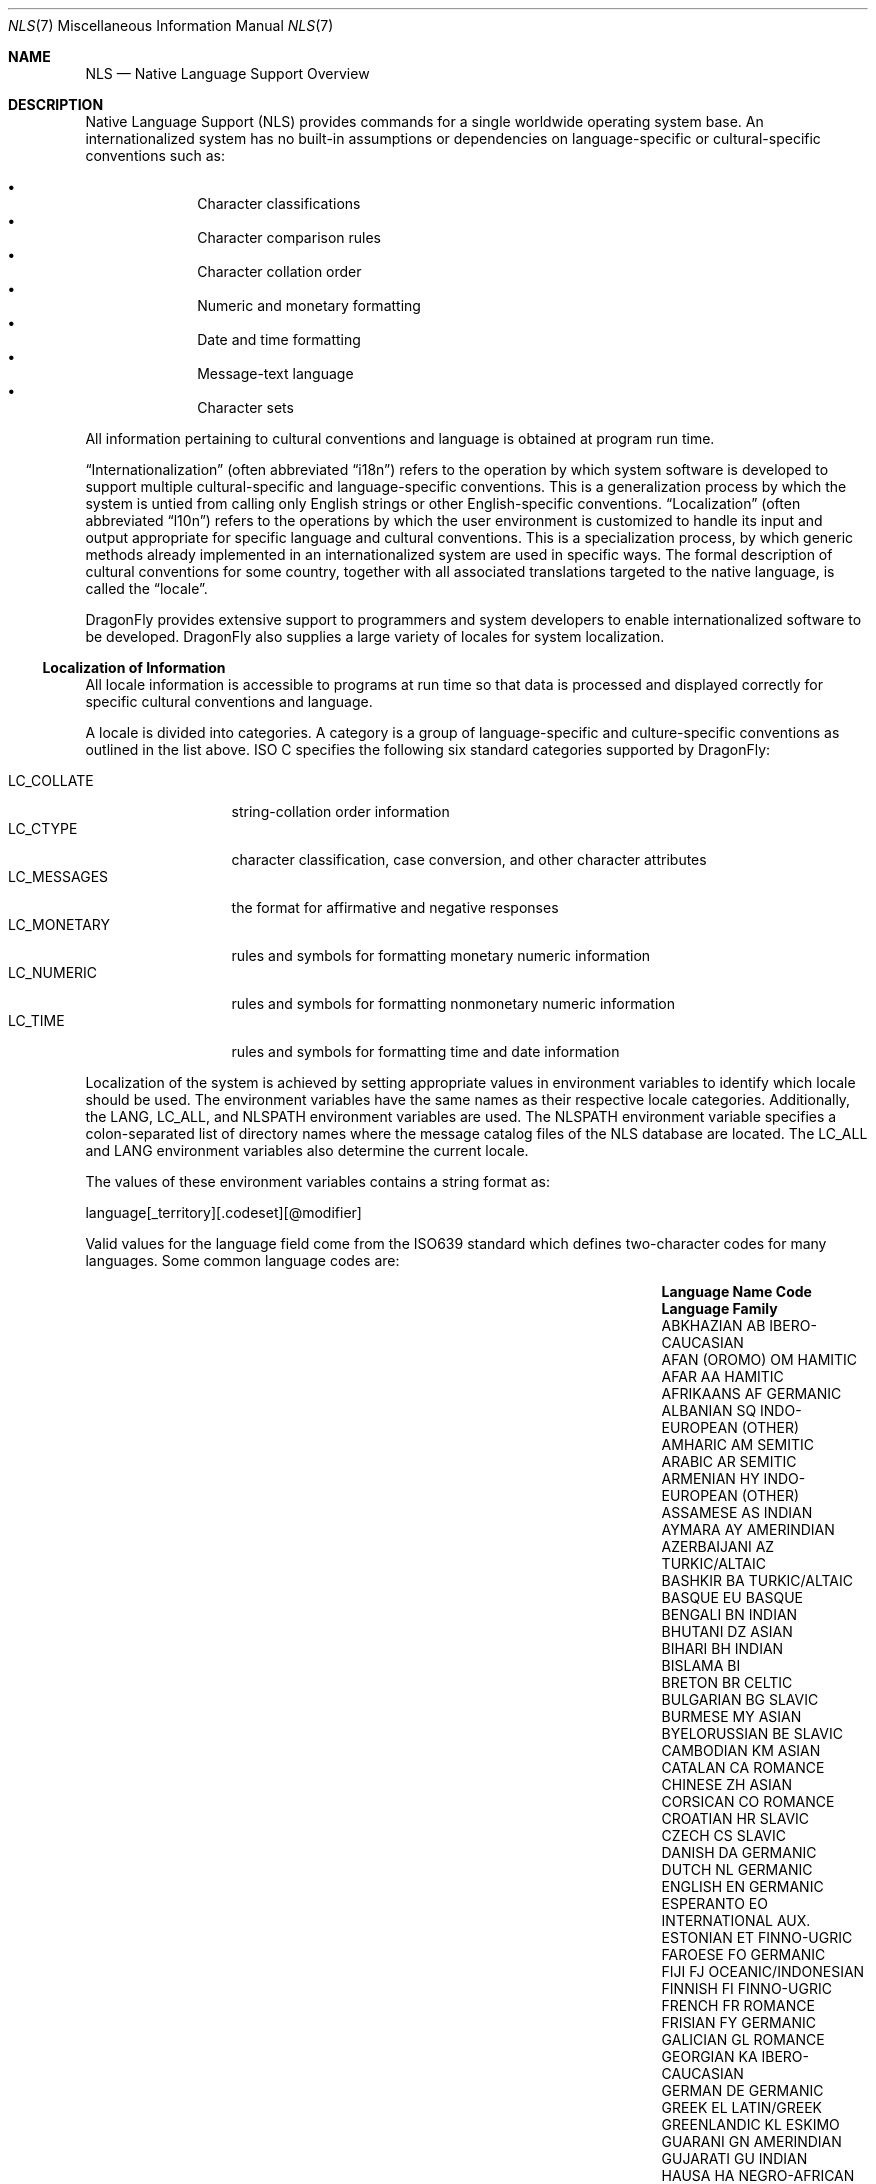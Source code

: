 .\"     $NetBSD: nls.7,v 1.15 2009/04/09 02:51:54 joerg Exp $
.\"
.\" Copyright (c) 2003 The NetBSD Foundation, Inc.
.\" All rights reserved.
.\"
.\" This code is derived from software contributed to The NetBSD Foundation
.\" by Gregory McGarry.
.\"
.\" Redistribution and use in source and binary forms, with or without
.\" modification, are permitted provided that the following conditions
.\" are met:
.\" 1. Redistributions of source code must retain the above copyright
.\"    notice, this list of conditions and the following disclaimer.
.\" 2. Redistributions in binary form must reproduce the above copyright
.\"    notice, this list of conditions and the following disclaimer in the
.\"    documentation and/or other materials provided with the distribution.
.\"
.\" THIS SOFTWARE IS PROVIDED BY THE NETBSD FOUNDATION, INC. AND CONTRIBUTORS
.\" ``AS IS'' AND ANY EXPRESS OR IMPLIED WARRANTIES, INCLUDING, BUT NOT LIMITED
.\" TO, THE IMPLIED WARRANTIES OF MERCHANTABILITY AND FITNESS FOR A PARTICULAR
.\" PURPOSE ARE DISCLAIMED.  IN NO EVENT SHALL THE FOUNDATION OR CONTRIBUTORS
.\" BE LIABLE FOR ANY DIRECT, INDIRECT, INCIDENTAL, SPECIAL, EXEMPLARY, OR
.\" CONSEQUENTIAL DAMAGES (INCLUDING, BUT NOT LIMITED TO, PROCUREMENT OF
.\" SUBSTITUTE GOODS OR SERVICES; LOSS OF USE, DATA, OR PROFITS; OR BUSINESS
.\" INTERRUPTION) HOWEVER CAUSED AND ON ANY THEORY OF LIABILITY, WHETHER IN
.\" CONTRACT, STRICT LIABILITY, OR TORT (INCLUDING NEGLIGENCE OR OTHERWISE)
.\" ARISING IN ANY WAY OUT OF THE USE OF THIS SOFTWARE, EVEN IF ADVISED OF THE
.\" POSSIBILITY OF SUCH DAMAGE.
.\"
.Dd November 24, 2013
.Dt NLS 7
.Os
.Sh NAME
.Nm NLS
.Nd Native Language Support Overview
.Sh DESCRIPTION
Native Language Support (NLS) provides commands for a single
worldwide operating system base.
An internationalized system has no built-in assumptions or dependencies
on language-specific or cultural-specific conventions such as:
.Pp
.Bl -bullet -offset indent -compact
.It
Character classifications
.It
Character comparison rules
.It
Character collation order
.It
Numeric and monetary formatting
.It
Date and time formatting
.It
Message-text language
.It
Character sets
.El
.Pp
All information pertaining to cultural conventions and language is
obtained at program run time.
.Pp
.Dq Internationalization
(often abbreviated
.Dq i18n )
refers to the operation by which system software is developed to support
multiple cultural-specific and language-specific conventions.
This is a generalization process by which the system is untied from
calling only English strings or other English-specific conventions.
.Dq Localization
(often abbreviated
.Dq l10n )
refers to the operations by which the user environment is customized to
handle its input and output appropriate for specific language and cultural
conventions.
This is a specialization process, by which generic methods already
implemented in an internationalized system are used in specific ways.
The formal description of cultural conventions for some country, together
with all associated translations targeted to the native language, is
called the
.Dq locale .
.Pp
.Dx
provides extensive support to programmers and system developers to
enable internationalized software to be developed.
.Dx
also supplies a large variety of locales for system localization.
.Ss Localization of Information
All locale information is accessible to programs at run time so that
data is processed and displayed correctly for specific cultural
conventions and language.
.Pp
A locale is divided into categories.
A category is a group of language-specific and culture-specific conventions
as outlined in the list above.
ISO C specifies the following six standard categories supported by
.Dx :
.Pp
.Bl -tag -compact -width ".Ev LC_MONETARY"
.It Ev LC_COLLATE
string-collation order information
.It Ev LC_CTYPE
character classification, case conversion, and other character attributes
.It Ev LC_MESSAGES
the format for affirmative and negative responses
.It Ev LC_MONETARY
rules and symbols for formatting monetary numeric information
.It Ev LC_NUMERIC
rules and symbols for formatting nonmonetary numeric information
.It Ev LC_TIME
rules and symbols for formatting time and date information
.El
.Pp
Localization of the system is achieved by setting appropriate values
in environment variables to identify which locale should be used.
The environment variables have the same names as their respective
locale categories.
Additionally, the
.Ev LANG ,
.Ev LC_ALL ,
and
.Ev NLSPATH
environment variables are used.
The
.Ev NLSPATH
environment variable specifies a colon-separated list of directory names
where the message catalog files of the NLS database are located.
The
.Ev LC_ALL
and
.Ev LANG
environment variables also determine the current locale.
.Pp
The values of these environment variables contains a string format as:
.Bd -literal
	language[_territory][.codeset][@modifier]
.Ed
.Pp
Valid values for the language field come from the ISO639 standard which
defines two-character codes for many languages.
Some common language codes are:
.Bl -column "PERSIAN (farsi)" "Sy Code" "OCEANIC/INDONESIAN"
.It Sy Language Name Ta Sy Code Ta Sy Language Family
.It ABKHAZIAN	AB	IBERO-CAUCASIAN
.It AFAN (OROMO)	OM	HAMITIC
.It AFAR	AA	HAMITIC
.It AFRIKAANS	AF	GERMANIC
.It ALBANIAN	SQ	INDO-EUROPEAN (OTHER)
.It AMHARIC	AM	SEMITIC
.It ARABIC	AR	SEMITIC
.It ARMENIAN	HY	INDO-EUROPEAN (OTHER)
.It ASSAMESE	AS	INDIAN
.It AYMARA	AY	AMERINDIAN
.It AZERBAIJANI	AZ	TURKIC/ALTAIC
.It BASHKIR	BA	TURKIC/ALTAIC
.It BASQUE	EU	BASQUE
.It BENGALI	BN	INDIAN
.It BHUTANI	DZ	ASIAN
.It BIHARI	BH	INDIAN
.It BISLAMA     Ta BI   Ta ""
.It BRETON	BR	CELTIC
.It BULGARIAN	BG	SLAVIC
.It BURMESE	MY	ASIAN
.It BYELORUSSIAN	BE	SLAVIC
.It CAMBODIAN	KM	ASIAN
.It CATALAN	CA	ROMANCE
.It CHINESE	ZH	ASIAN
.It CORSICAN	CO	ROMANCE
.It CROATIAN	HR	SLAVIC
.It CZECH	CS	SLAVIC
.It DANISH	DA	GERMANIC
.It DUTCH	NL	GERMANIC
.It ENGLISH	EN	GERMANIC
.It ESPERANTO	EO	INTERNATIONAL AUX.
.It ESTONIAN	ET	FINNO-UGRIC
.It FAROESE	FO	GERMANIC
.It FIJI	FJ	OCEANIC/INDONESIAN
.It FINNISH	FI	FINNO-UGRIC
.It FRENCH	FR	ROMANCE
.It FRISIAN	FY	GERMANIC
.It GALICIAN	GL	ROMANCE
.It GEORGIAN	KA	IBERO-CAUCASIAN
.It GERMAN	DE	GERMANIC
.It GREEK	EL	LATIN/GREEK
.It GREENLANDIC	KL	ESKIMO
.It GUARANI	GN	AMERINDIAN
.It GUJARATI	GU	INDIAN
.It HAUSA	HA	NEGRO-AFRICAN
.It HEBREW	HE	SEMITIC
.It HINDI	HI	INDIAN
.It HUNGARIAN	HU	FINNO-UGRIC
.It ICELANDIC	IS	GERMANIC
.It INDONESIAN	ID	OCEANIC/INDONESIAN
.It INTERLINGUA	IA	INTERNATIONAL AUX.
.It INTERLINGUE	IE	INTERNATIONAL AUX.
.It INUKTITUT   Ta IU   Ta ""
.It INUPIAK	IK	ESKIMO
.It IRISH	GA	CELTIC
.It ITALIAN	IT	ROMANCE
.It JAPANESE	JA	ASIAN
.It JAVANESE	JV	OCEANIC/INDONESIAN
.It KANNADA	KN	DRAVIDIAN
.It KASHMIRI	KS	INDIAN
.It KAZAKH	KK	TURKIC/ALTAIC
.It KINYARWANDA	RW	NEGRO-AFRICAN
.It KIRGHIZ	KY	TURKIC/ALTAIC
.It KURUNDI	RN	NEGRO-AFRICAN
.It KOREAN	KO	ASIAN
.It KURDISH	KU	IRANIAN
.It LAOTHIAN	LO	ASIAN
.It LATIN	LA	LATIN/GREEK
.It LATVIAN	LV	BALTIC
.It LINGALA	LN	NEGRO-AFRICAN
.It LITHUANIAN	LT	BALTIC
.It MACEDONIAN	MK	SLAVIC
.It MALAGASY	MG	OCEANIC/INDONESIAN
.It MALAY	MS	OCEANIC/INDONESIAN
.It MALAYALAM	ML	DRAVIDIAN
.It MALTESE	MT	SEMITIC
.It MAORI	MI	OCEANIC/INDONESIAN
.It MARATHI	MR	INDIAN
.It MOLDAVIAN	MO	ROMANCE
.It MONGOLIAN   Ta MN   Ta ""
.It NAURU       Ta NA   Ta ""
.It NEPALI	NE	INDIAN
.It NORWEGIAN	NO	GERMANIC
.It OCCITAN	OC	ROMANCE
.It ORIYA	OR	INDIAN
.It PASHTO	PS	IRANIAN
.It PERSIAN (farsi)	FA	IRANIAN
.It POLISH	PL	SLAVIC
.It PORTUGUESE	PT	ROMANCE
.It PUNJABI	PA	INDIAN
.It QUECHUA	QU	AMERINDIAN
.It RHAETO-ROMANCE	RM	ROMANCE
.It ROMANIAN	RO	ROMANCE
.It RUSSIAN	RU	SLAVIC
.It SAMOAN	SM	OCEANIC/INDONESIAN
.It SANGHO	SG	NEGRO-AFRICAN
.It SANSKRIT	SA	INDIAN
.It SCOTS GAELIC	GD	CELTIC
.It SERBIAN	SR	SLAVIC
.It SERBO-CROATIAN	SH	SLAVIC
.It SESOTHO	ST	NEGRO-AFRICAN
.It SETSWANA	TN	NEGRO-AFRICAN
.It SHONA	SN	NEGRO-AFRICAN
.It SINDHI	SD	INDIAN
.It SINGHALESE	SI	INDIAN
.It SISWATI	SS	NEGRO-AFRICAN
.It SLOVAK	SK	SLAVIC
.It SLOVENIAN	SL	SLAVIC
.It SOMALI	SO	HAMITIC
.It SPANISH	ES	ROMANCE
.It SUNDANESE	SU	OCEANIC/INDONESIAN
.It SWAHILI	SW	NEGRO-AFRICAN
.It SWEDISH	SV	GERMANIC
.It TAGALOG	TL	OCEANIC/INDONESIAN
.It TAJIK	TG	IRANIAN
.It TAMIL	TA	DRAVIDIAN
.It TATAR	TT	TURKIC/ALTAIC
.It TELUGU	TE	DRAVIDIAN
.It THAI	TH	ASIAN
.It TIBETAN	BO	ASIAN
.It TIGRINYA	TI	SEMITIC
.It TONGA	TO	OCEANIC/INDONESIAN
.It TSONGA	TS	NEGRO-AFRICAN
.It TURKISH	TR	TURKIC/ALTAIC
.It TURKMEN	TK	TURKIC/ALTAIC
.It TWI	TW	NEGRO-AFRICAN
.It UIGUR       Ta UG   Ta ""
.It UKRAINIAN	UK	SLAVIC
.It URDU	UR	INDIAN
.It UZBEK	UZ	TURKIC/ALTAIC
.It VIETNAMESE	VI	ASIAN
.It VOLAPUK	VO	INTERNATIONAL AUX.
.It WELSH	CY	CELTIC
.It WOLOF	WO	NEGRO-AFRICAN
.It XHOSA	XH	NEGRO-AFRICAN
.It YIDDISH	YI	GERMANIC
.It YORUBA	YO	NEGRO-AFRICAN
.It ZHUANG      Ta ZA   Ta ""
.It ZULU	ZU	NEGRO-AFRICAN
.El
.Pp
For example, the locale for the Danish language spoken in Denmark
using the ISO 8859-1 character set is da_DK.ISO8859-1.
The da stands for the Danish language and the DK stands for Denmark.
The short form of da_DK is sufficient to indicate this locale.
.Pp
The environment variable settings are queried by their priority level
in the following manner:
.Bl -bullet
.It
If the
.Ev LC_ALL
environment variable is set, all six categories use the locale it
specifies.
.It
If the
.Ev LC_ALL
environment variable is not set, each individual category uses the
locale specified by its corresponding environment variable.
.It
If the
.Ev LC_ALL
environment variable is not set, and a value for a particular
.Ev LC_*
environment variable is not set, the value of the
.Ev LANG
environment variable specifies the default locale for all categories.
Only the
.Ev LANG
environment variable should be set in /etc/profile, since it makes it
most easy for the user to override the system default using the individual
.Ev LC_*
variables.
.It
If the
.Ev LC_ALL
environment variable is not set, a value for a particular
.Ev LC_*
environment variable is not set, and the value of the
.Ev LANG
environment variable is not set, the locale for that specific
category defaults to the C locale.
The C or POSIX locale assumes the ASCII character set and defines
information for the six categories.
.El
.Ss Character Sets
A character is any symbol used for the organization, control, or
representation of data.
A group of such symbols used to describe a
particular language make up a character set.
It is the encoding values in a character set that provide
the interface between the system and its input and output devices.
.Pp
The following character sets are supported in
.Dx :
.Bl -tag -width ISO_8859_family
.It ASCII
The American Standard Code for Information Exchange (ASCII) standard
specifies 128 Roman characters and control codes, encoded in a 7-bit
character encoding scheme.
.It ISO 8859 family
Industry-standard character sets specified by the ISO/IEC 8859
standard.
The standard is divided into 15 numbered parts, with each
part specifying broad script similarities.
Examples include Western European, Central European, Arabic, Cyrillic,
Hebrew, Greek, and Turkish.
The character sets use an 8-bit character encoding scheme which is
compatible with the ASCII character set.
.It Unicode
The Unicode character set is the full set of known abstract characters of
all real-world scripts.  It can be used in environments where multiple
scripts must be processed simultaneously.
Unicode is compatible with ISO 8859-1 (Western European) and ASCII.
Many character encoding schemes are available for Unicode, including UTF-8,
UTF-16 and UTF-32.
These encoding schemes are multi-byte encodings.
The UTF-8 encoding scheme uses 8-bit, variable-width encodings which is
compatible with ASCII.
The UTF-16 encoding scheme uses 16-bit, variable-width encodings.
The UTF-32 encoding scheme using 32-bit, fixed-width encodings.
.El
.Ss Font Sets
A font set contains the glyphs to be displayed on the screen for a
corresponding character in a character set.
A display must support a suitable font to display a character set.
If suitable fonts are available to the X server, then X clients can
include support for different character sets.
.Xr xterm 1
includes support for Unicode with UTF-8 encoding.
.Xr xfd 1
is useful for displaying all the characters in an X font.
.Pp
The
.Dx
.Xr syscons 4
console provides support for loading a variety of fonts using the
.Xr vidcontrol 1
utility. Available fonts can be found in
.Pa /usr/share/syscons/fonts .
.Ss Internationalization for Programmers
To facilitate translations of messages into various languages and to
make the translated messages available to the program based on a
user's locale, it is necessary to keep messages separate from the
programs and provide them in the form of message catalogs that a
program can access at run time.
.Pp
Access to locale information is provided through the
.Xr setlocale 3
and
.Xr nl_langinfo 3
interfaces.
See their respective man pages for further information.
.Pp
Message source files containing application messages are created by
the programmer and converted to message catalogs.
These catalogs are used by the application to retrieve and display
messages, as needed.
.Pp
.Dx
supports two message catalog interfaces: the X/Open
.Xr catgets 3
interface and the Uniforum
.Xr gettext 3
interface.
The
.Xr catgets 3
interface has the advantage that it belongs to a standard which is
well supported.
Unfortunately the interface is complicated to use and
maintenance of the catalogs is difficult.
The implementation also doesn't support different character sets.
The
.Xr gettext 3
interface has not been standardized yet, however it is being supported
by an increasing number of systems.
It also provides many additional tools which make programming and
catalog maintenance much easier.
.Ss Support for Multi-byte Encodings
Some character sets with multi-byte encodings may be difficult to decode,
or may contain state (i.e., adjacent characters are dependent).
ISO C specifies a set of functions using 'wide characters' which can handle
multi-byte encodings properly.
The behaviour of these functions is affected
by the
.Ev LC_CTYPE
category of the current locale.
.Pp
A wide character is specified in ISO C
as being a fixed number of bits wide and is stateless.
There are two types for wide characters:
.Em wchar_t
and
.Em wint_t .
.Em wchar_t
is a type which can contain one wide character and operates like 'char'
type does for one character.
.Em wint_t
can contain one wide character or WEOF (wide EOF).
.Pp
There are functions that operate on
.Em wchar_t ,
and substitute for functions operating on 'char'.
See
.Xr wmemchr 3
and
.Xr towlower 3
for details.
There are some additional functions that operate on
.Em wchar_t .
See
.Xr wctype 3
and
.Xr wctrans 3
for details.
.Pp
Wide characters should be used for all I/O processing which may rely
on locale-specific strings.
The two primary issues requiring special use of wide characters are:
.Bl -bullet -offset indent
.It
All I/O is performed using multibyte characters.
Input data is converted into wide characters immediately after
reading and data for output is converted from wide characters to
multi-byte encoding immediately before writing.
Conversion is controlled by the
.Xr mbstowcs 3 ,
.Xr mbsrtowcs 3 ,
.Xr wcstombs 3 ,
.Xr wcsrtombs 3 ,
.Xr mblen 3 ,
.Xr mbrlen 3 ,
and
.Xr mbsinit 3 .
.It
Wide characters are used directly for I/O, using
.Xr getwchar 3 ,
.Xr fgetwc 3 ,
.Xr getwc 3 ,
.Xr ungetwc 3 ,
.Xr fgetws 3 ,
.Xr putwchar 3 ,
.Xr fputwc 3 ,
.Xr putwc 3 ,
and
.Xr fputws 3 .
They are also used for formatted I/O functions for wide characters
such as
.Xr fwscanf 3 ,
.Xr wscanf 3 ,
.Xr swscanf 3 ,
.Xr fwprintf 3 ,
.Xr wprintf 3 ,
.Xr swprintf 3 ,
.Xr vfwprintf 3 ,
.Xr vwprintf 3 ,
and
.Xr vswprintf 3 ,
and wide character identifier of %lc, %C, %ls, %S for conventional
formatted I/O functions.
.El
.Sh SEE ALSO
.Xr gencat 1 ,
.Xr vidcontrol 1 ,
.Xr xfd 1 ,
.Xr xterm 1 ,
.Xr catgets 3 ,
.Xr gettext 3 Pq Pa devel/gettext ,
.Xr nl_langinfo 3 ,
.Xr setlocale 3
.Sh BUGS
This man page is incomplete.
